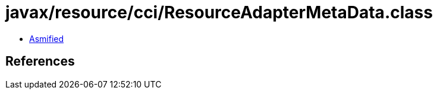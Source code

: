= javax/resource/cci/ResourceAdapterMetaData.class

 - link:ResourceAdapterMetaData-asmified.java[Asmified]

== References

